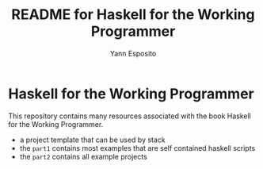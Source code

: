 #+Title: README for Haskell for the Working Programmer
#+Author: Yann Esposito

* Haskell for the Working Programmer

This repository contains many resources associated with the book Haskell for the
Working Programmer.

- a project template that can be used by stack
- the =part1= contains most examples that are self contained haskell scripts
- the =part2= contains all example projects
